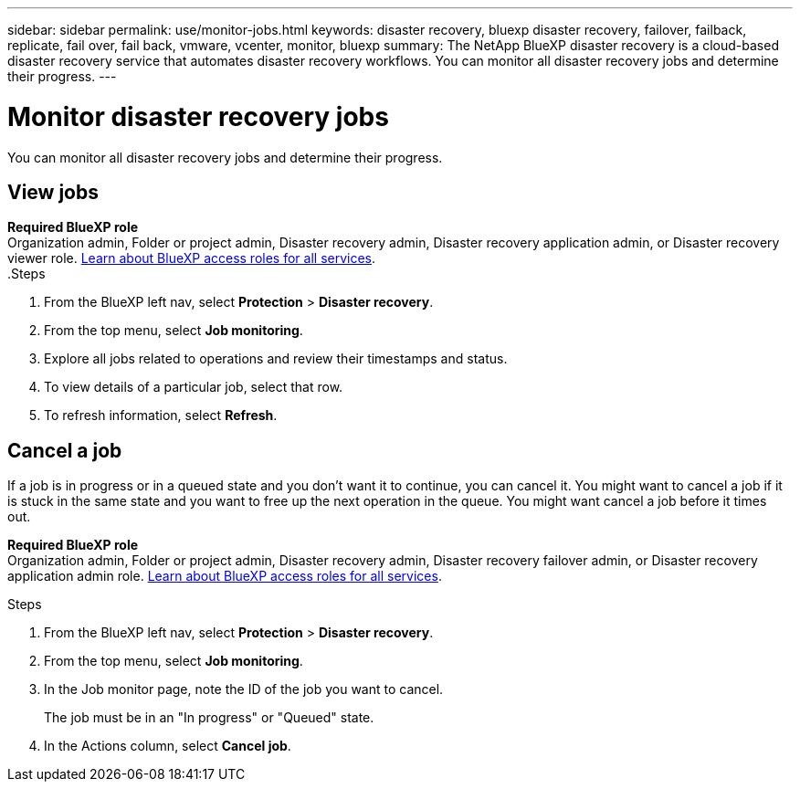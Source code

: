 ---
sidebar: sidebar
permalink: use/monitor-jobs.html
keywords: disaster recovery, bluexp disaster recovery, failover, failback, replicate, fail over, fail back, vmware, vcenter, monitor, bluexp
summary: The NetApp BlueXP disaster recovery is a cloud-based disaster recovery service that automates disaster recovery workflows. You can monitor all disaster recovery jobs and determine their progress.
---

= Monitor disaster recovery jobs
:hardbreaks:
:icons: font
:imagesdir: ../media/use/

[.lead]
You can monitor all disaster recovery jobs and determine their progress. 

== View jobs 

*Required BlueXP role*
Organization admin, Folder or project admin, Disaster recovery admin, Disaster recovery application admin, or Disaster recovery viewer role. https://docs.netapp.com/us-en/bluexp-setup-admin/reference-iam-predefined-roles.html[Learn about BlueXP access roles for all services^].
.Steps 

. From the BlueXP left nav, select *Protection* > *Disaster recovery*. 
. From the top menu, select *Job monitoring*. 

. Explore all jobs related to operations and review their timestamps and status.
. To view details of a particular job, select that row. 
. To refresh information, select *Refresh*. 


== Cancel a job

If a job is in progress or in a queued state and you don't want it to continue, you can cancel it. You might want to cancel a job if it is stuck in the same state and you want to free up the next operation in the queue. You might want cancel a job before it times out.

*Required BlueXP role*
Organization admin, Folder or project admin, Disaster recovery admin, Disaster recovery failover admin, or Disaster recovery application admin role. https://docs.netapp.com/us-en/bluexp-setup-admin/reference-iam-predefined-roles.html[Learn about BlueXP access roles for all services^].

.Steps 

. From the BlueXP left nav, select *Protection* > *Disaster recovery*. 
. From the top menu, select *Job monitoring*. 


. In the Job monitor page, note the ID of the job you want to cancel. 
+
The job must be in an "In progress" or "Queued" state. 
. In the Actions column, select *Cancel job*. 

//. Access the BlueXP disaster recovery Swagger URL: https://snapcenter.cloudmanager.cloud.netapp.com/api-doc/#/Jobs/put_jobmanager_v2_jobs__jobId_[Swagger^].
//+
//"https://snapcenter.cloudmanager.cloud.netapp.com/api-doc/#/Jobs/put_jobmanager_v2_jobs__jobId_"
//+ 
//image:dr-swagger-job-cancel.png[Swagger page showing how to cancel a job]
//+
//For details about Swagger, see https://swagger.io/docs/[Swagger docs^].

//. From Swagger, obtain the security token, also called the _bearer token_, from the Authorize option. 


//. Enter the Account ID and Job ID. 
//. Select *Try it out*.

